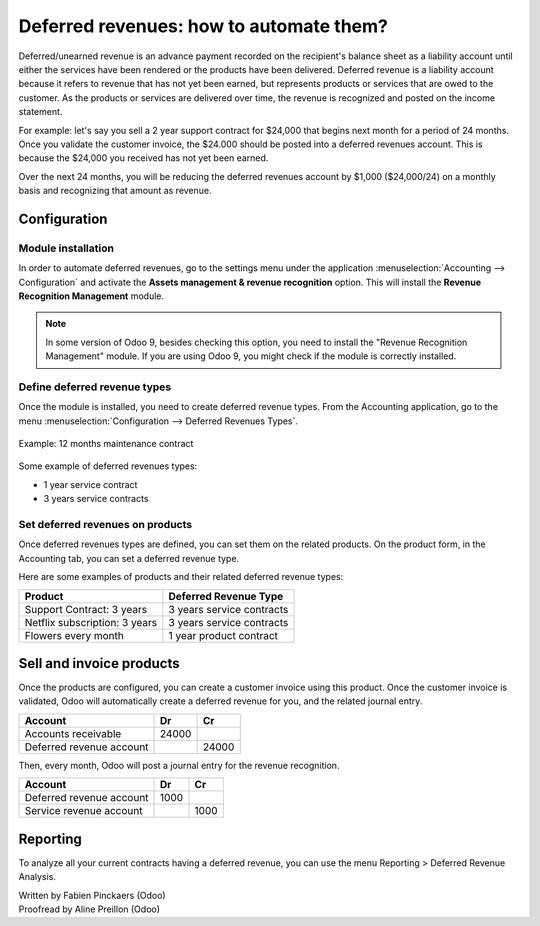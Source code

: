 ========================================
Deferred revenues: how to automate them?
========================================

Deferred/unearned revenue is an advance payment recorded on the
recipient's balance sheet as a liability account until either the
services have been rendered or the products have been delivered.
Deferred revenue is a liability account because it refers to revenue
that has not yet been earned, but represents products or services that
are owed to the customer. As the products or services are delivered over
time, the revenue is recognized and posted on the income statement.

For example: let's say you sell a 2 year support contract for $24,000
that begins next month for a period of 24 months. Once you validate the
customer invoice, the $24.000 should be posted into a deferred revenues
account. This is because the $24,000 you received has not yet been
earned.

Over the next 24 months, you will be reducing the deferred revenues
account by $1,000 ($24,000/24) on a monthly basis and recognizing that
amount as revenue.

Configuration
=============

Module installation
-------------------

In order to automate deferred revenues, go to the settings menu under the application
:menuselection:`Accounting --> Configuration` and activate the
**Assets management & revenue recognition** option. This will install the
**Revenue Recognition Management** module.

.. note::

	In some version of Odoo 9, besides checking this option, you need to install
	the "Revenue Recognition Management" module. If you are using Odoo 9, you
	might check if the module is correctly installed.

Define deferred revenue types
-----------------------------

Once the module is installed, you need to create deferred revenue types.
From the Accounting application, go to the menu :menuselection:`Configuration --> Deferred
Revenues Types`.

.. figure:: ./media/deffered01.png
  :align: center

  Example: 12 months maintenance contract

Some example of deferred revenues types:

-  1 year service contract
-  3 years service contracts

Set deferred revenues on products
---------------------------------

Once deferred revenues types are defined, you can set them on the
related products. On the product form, in the Accounting tab, you can
set a deferred revenue type.

Here are some examples of products and their related deferred revenue
types:

+---------------------------------+-----------------------------+
| Product                         | Deferred Revenue Type       |
+=================================+=============================+
| Support Contract: 3 years       | 3 years service contracts   |
+---------------------------------+-----------------------------+
| Netflix subscription: 3 years   | 3 years service contracts   |
+---------------------------------+-----------------------------+
| Flowers every month             | 1 year product contract     |
+---------------------------------+-----------------------------+

Sell and invoice products
=========================

Once the products are configured, you can create a customer invoice
using this product. Once the customer invoice is validated, Odoo will
automatically create a deferred revenue for you, and the related journal
entry.

+----------------------------+----------+----------+
| **Account**                | **Dr**   | **Cr**   |
+============================+==========+==========+
| Accounts receivable        | 24000    |          |
+----------------------------+----------+----------+
| Deferred revenue account   |          | 24000    |
+----------------------------+----------+----------+

Then, every month, Odoo will post a journal entry for the revenue
recognition.

+----------------------------+----------+----------+
| **Account**                | **Dr**   | **Cr**   |
+============================+==========+==========+
| Deferred revenue account   | 1000     |          |
+----------------------------+----------+----------+
| Service revenue account    |          | 1000     |
+----------------------------+----------+----------+

Reporting
=========

To analyze all your current contracts having a deferred revenue, you can
use the menu Reporting > Deferred Revenue Analysis.

.. image:: ./media/deffered02.png
  :align: center

.. seealso::

	* :doc:`overview`

.. rst-class:: text-muted

| Written by Fabien Pinckaers (Odoo)
| Proofread by Aline Preillon (Odoo)
